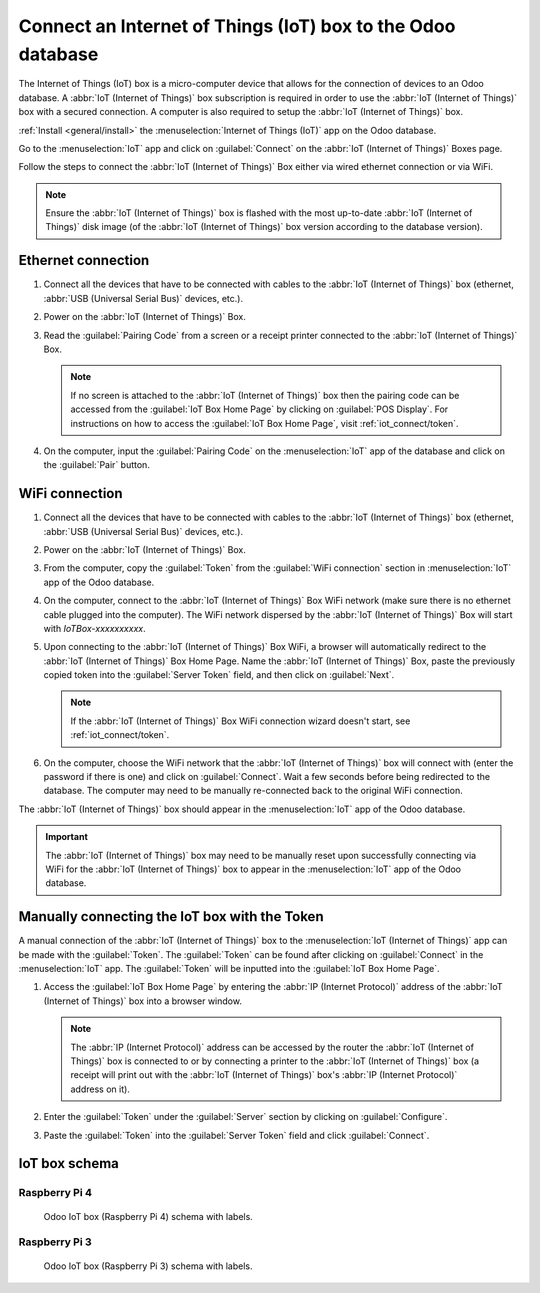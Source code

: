 ============================================================
Connect an Internet of Things (IoT) box to the Odoo database
============================================================

The Internet of Things (IoT) box is a micro-computer device that allows for the connection of
devices to an Odoo database. A :abbr:`IoT (Internet of Things)` box subscription is required in
order to use the :abbr:`IoT (Internet of Things)` box with a secured connection. A computer is also
required to setup the :abbr:`IoT (Internet of Things)` box.

.. seealso::
   `IoT Box FAQ <https://www.odoo.com/app/iot-faq>`_

:ref:`Install <general/install>` the :menuselection:`Internet of Things (IoT)` app on the
Odoo database.

.. image:: connect/install-iot-app.png
   :align: center
   :alt: The Internet of Things (IoT) app on the Odoo database.

Go to the :menuselection:`IoT` app and click on :guilabel:`Connect` on the :abbr:`IoT (Internet of
Things)` Boxes page.

.. image:: connect/connect-iot.png
   :align: center
   :alt: Connecting an IoT box to the Odoo database.

Follow the steps to connect the :abbr:`IoT (Internet of Things)` Box either via wired ethernet
connection or via WiFi.

.. image:: connect/connect-iot-box.png
   :align: center
   :alt: Connection steps for a wired connection or WiFi connection.

.. note::
   Ensure the :abbr:`IoT (Internet of Things)` box is flashed with the most up-to-date :abbr:`IoT
   (Internet of Things)` disk image (of the :abbr:`IoT (Internet of Things)` box version according
   to the database version).

Ethernet connection
===================

#. Connect all the devices that have to be connected with cables to the :abbr:`IoT (Internet of
   Things)` box (ethernet, :abbr:`USB (Universal Serial Bus)` devices, etc.).
#. Power on the :abbr:`IoT (Internet of Things)` Box.
#. Read the :guilabel:`Pairing Code` from a screen or a receipt printer connected to the :abbr:`IoT
   (Internet of Things)` Box.

   .. note::
      If no screen is attached to the :abbr:`IoT (Internet of Things)` box then the pairing code can
      be accessed from the :guilabel:`IoT Box Home Page` by clicking on :guilabel:`POS Display`. For
      instructions on how to access the :guilabel:`IoT Box Home Page`, visit
      :ref:`iot_connect/token`.

#. On the computer, input the :guilabel:`Pairing Code` on the :menuselection:`IoT` app of the
   database and click on the :guilabel:`Pair` button.

WiFi connection
===============

#. Connect all the devices that have to be connected with cables to the :abbr:`IoT (Internet of
   Things)` box (ethernet, :abbr:`USB (Universal Serial Bus)` devices, etc.).
#. Power on the :abbr:`IoT (Internet of Things)` Box.
#. From the computer, copy the :guilabel:`Token` from the :guilabel:`WiFi connection` section in
   :menuselection:`IoT` app of the Odoo database.
#. On the computer, connect to the :abbr:`IoT (Internet of Things)` Box WiFi network (make sure
   there is no ethernet cable plugged into the computer). The WiFi network dispersed by the
   :abbr:`IoT (Internet of Things)` Box  will start with `IoTBox-xxxxxxxxxx`.

   .. image:: connect/connect-iot-wifi.png
      :align: center
      :alt: WiFi networks available on the computer.

#. Upon connecting to the :abbr:`IoT (Internet of Things)` Box WiFi, a browser will automatically
   redirect to the :abbr:`IoT (Internet of Things)` Box Home Page. Name the :abbr:`IoT (Internet of
   Things)` Box, paste the previously copied token into the :guilabel:`Server Token` field, and then
   click on :guilabel:`Next`.

   .. image:: connect/server-token.png
      :align: center
      :alt: Enter the server token into the IoT box.

   .. note::
      If the :abbr:`IoT (Internet of Things)` Box WiFi connection wizard doesn't start, see
      :ref:`iot_connect/token`.

#. On the computer, choose the WiFi network that the :abbr:`IoT (Internet of Things)` box will
   connect with (enter the password if there is one) and click on :guilabel:`Connect`. Wait a few
   seconds before being redirected to the database. The computer may need to be manually
   re-connected back to the original WiFi connection.

   .. image:: connect/configure-wifi-network-iot.png
      :align: center
      :alt: Configuring the WiFi for the IoT box.

The :abbr:`IoT (Internet of Things)` box should appear in the :menuselection:`IoT` app of the Odoo
database.

.. image:: connect/iot-box-connected.png
   :align: center
   :alt: The IoT box has been successfully configured on the Odoo database.

.. important::
   The :abbr:`IoT (Internet of Things)` box may need to be manually reset upon successfully
   connecting via WiFi for the :abbr:`IoT (Internet of Things)` box to appear in the
   :menuselection:`IoT` app of the Odoo database.

.. _iot_connect/token:

Manually connecting the IoT box with the Token
==============================================

A manual connection of the :abbr:`IoT (Internet of Things)` box to the :menuselection:`IoT (Internet
of Things)` app can be made with the :guilabel:`Token`. The :guilabel:`Token` can be found after
clicking on :guilabel:`Connect` in the :menuselection:`IoT` app. The :guilabel:`Token` will be
inputted into the :guilabel:`IoT Box Home Page`.

#. Access the :guilabel:`IoT Box Home Page` by entering the :abbr:`IP (Internet Protocol)` address
   of the :abbr:`IoT (Internet of Things)` box into a browser window.

   .. note::
      The :abbr:`IP (Internet Protocol)` address can be accessed by the router the :abbr:`IoT
      (Internet of Things)` box is connected to or by connecting a printer to the :abbr:`IoT
      (Internet of Things)` box (a receipt will print out with the :abbr:`IoT (Internet of Things)`
      box's :abbr:`IP (Internet Protocol)` address on it).

#. Enter the :guilabel:`Token` under the :guilabel:`Server` section by clicking on
   :guilabel:`Configure`.
#. Paste the :guilabel:`Token` into the :guilabel:`Server Token` field and click
   :guilabel:`Connect`.

IoT box schema
==============

Raspberry Pi 4
--------------

.. figure:: connect/iot-box-schema.png

   Odoo IoT box (Raspberry Pi 4) schema with labels.

Raspberry Pi 3
--------------

.. figure:: connect/iox-box-schema-3.png

   Odoo IoT box (Raspberry Pi 3) schema with labels.
